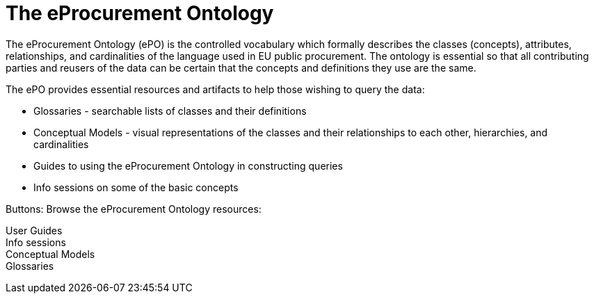 = The eProcurement Ontology

The eProcurement Ontology (ePO) is the controlled vocabulary which formally describes the classes (concepts), attributes, relationships, and cardinalities of the language used in EU public procurement. The ontology is essential so that all contributing parties and reusers of the data can be certain that the concepts and definitions they use are the same.

The ePO provides essential resources and artifacts to help those wishing to query the data:

* Glossaries - searchable lists of classes and their definitions
* Conceptual Models - visual representations of the classes and their relationships to each other, hierarchies, and cardinalities
* Guides to using the eProcurement Ontology in constructing queries
* Info sessions on some of the basic concepts

Buttons: Browse the eProcurement Ontology resources:

User Guides +
Info sessions +
Conceptual Models +
Glossaries